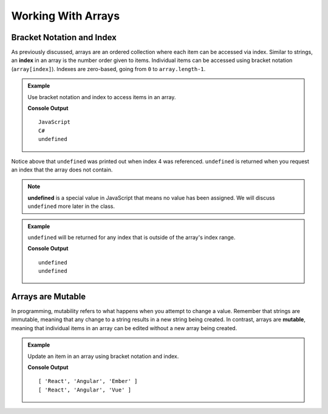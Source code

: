 Working With Arrays
===================

Bracket Notation and Index
--------------------------

.. index:: ! index

As previously discussed, arrays are an ordered collection where each item can be accessed via index. Similar to strings, an **index** in an
array is the number order given to items. Individual items can be accessed using bracket notation (``array[index]``).
Indexes are zero-based, going from ``0`` to ``array.length-1``.

.. admonition:: Example

   Use bracket notation and index to access items in an array.

   .. sourcecode:: js
      :linenos:

      const programmingLanguages = [
         "JavaScript", // index 0
         "Python",     // index 1
         "Java",       // index 2
         "C#"          // index 3
      ];
      console.log(programmingLanguages[0]);
      console.log(programmingLanguages[3]);

      // What will happen when index 4 is requested?
      console.log(programmingLanguages[4]);

   **Console Output**

   ::

      JavaScript
      C#
      undefined

Notice above that ``undefined`` was printed out when index 4 was referenced. ``undefined`` is returned when you request an index
that the array does not contain.

.. index:: undefined

.. note:: **undefined** is a special value in JavaScript that means no value has been assigned. We will discuss ``undefined`` more later in the class.

.. admonition:: Example

   ``undefined`` will be returned for any index that is outside of the array's index range.

   .. sourcecode:: js
      :linenos:

      const programmingLanguages = ["JavaScript", "Python", "Java", "C#"];
      console.log(programmingLanguages[-1]);
      console.log(programmingLanguages[100]);

   **Console Output**

   ::

      undefined
      undefined

Arrays are Mutable
------------------

.. index:: mutable

In programming, mutability refers to what happens when you attempt to change a value. Remember that strings are immutable, meaning that any change
to a string results in a new string being created. In contrast, arrays are **mutable**, meaning that individual items in
an array can be edited without a new array being created.

.. admonition:: Example

   Update an item in an array using bracket notation and index.

   .. sourcecode:: js
      :linenos:

      const javaScriptFrameworks = ["React", "Angular", "Ember"];
      console.log(javaScriptFrameworks);

      // Set the value of index 2 to be "Vue"
      javaScriptFrameworks[2] = "Vue";

      // Notice the value at index 2 is now "Vue"
      console.log(javaScriptFrameworks);

   **Console Output**

   ::

      [ 'React', 'Angular', 'Ember' ]
      [ 'React', 'Angular', 'Vue' ]

